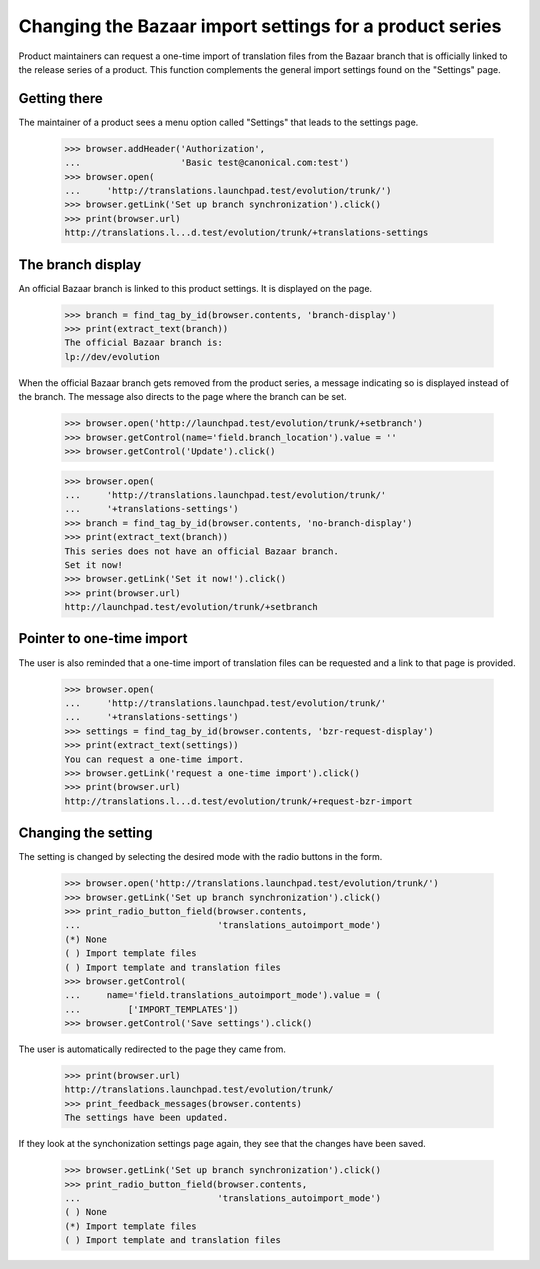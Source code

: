 Changing the Bazaar import settings for a product series
========================================================

Product maintainers can request a one-time import of translation files
from the Bazaar branch that is officially linked to the release series
of a product. This function complements the general import settings
found on the "Settings" page.

Getting there
-------------

The maintainer of a product sees a menu option called "Settings" that
leads to the settings page.

    >>> browser.addHeader('Authorization',
    ...                   'Basic test@canonical.com:test')
    >>> browser.open(
    ...     'http://translations.launchpad.test/evolution/trunk/')
    >>> browser.getLink('Set up branch synchronization').click()
    >>> print(browser.url)
    http://translations.l...d.test/evolution/trunk/+translations-settings

The branch display
------------------

An official Bazaar branch is linked to this product settings. It is
displayed on the page.

    >>> branch = find_tag_by_id(browser.contents, 'branch-display')
    >>> print(extract_text(branch))
    The official Bazaar branch is:
    lp://dev/evolution

When the official Bazaar branch gets removed from the product series,
a message indicating so is displayed instead of the branch. The
message also directs to the page where the branch can be set.

    >>> browser.open('http://launchpad.test/evolution/trunk/+setbranch')
    >>> browser.getControl(name='field.branch_location').value = ''
    >>> browser.getControl('Update').click()

    >>> browser.open(
    ...     'http://translations.launchpad.test/evolution/trunk/'
    ...     '+translations-settings')
    >>> branch = find_tag_by_id(browser.contents, 'no-branch-display')
    >>> print(extract_text(branch))
    This series does not have an official Bazaar branch.
    Set it now!
    >>> browser.getLink('Set it now!').click()
    >>> print(browser.url)
    http://launchpad.test/evolution/trunk/+setbranch

Pointer to one-time import
--------------------------

The user is also reminded that a one-time import of translation files
can be requested and a link to that page is provided.

    >>> browser.open(
    ...     'http://translations.launchpad.test/evolution/trunk/'
    ...     '+translations-settings')
    >>> settings = find_tag_by_id(browser.contents, 'bzr-request-display')
    >>> print(extract_text(settings))
    You can request a one-time import.
    >>> browser.getLink('request a one-time import').click()
    >>> print(browser.url)
    http://translations.l...d.test/evolution/trunk/+request-bzr-import

Changing the setting
--------------------

The setting is changed by selecting the desired mode with the radio
buttons in the form.

    >>> browser.open('http://translations.launchpad.test/evolution/trunk/')
    >>> browser.getLink('Set up branch synchronization').click()
    >>> print_radio_button_field(browser.contents,
    ...                          'translations_autoimport_mode')
    (*) None
    ( ) Import template files
    ( ) Import template and translation files
    >>> browser.getControl(
    ...     name='field.translations_autoimport_mode').value = (
    ...         ['IMPORT_TEMPLATES'])
    >>> browser.getControl('Save settings').click()

The user is automatically redirected to the page they came from.

    >>> print(browser.url)
    http://translations.launchpad.test/evolution/trunk/
    >>> print_feedback_messages(browser.contents)
    The settings have been updated.

If they look at the synchonization settings page again, they see that
the changes have been saved.

    >>> browser.getLink('Set up branch synchronization').click()
    >>> print_radio_button_field(browser.contents,
    ...                          'translations_autoimport_mode')
    ( ) None
    (*) Import template files
    ( ) Import template and translation files
